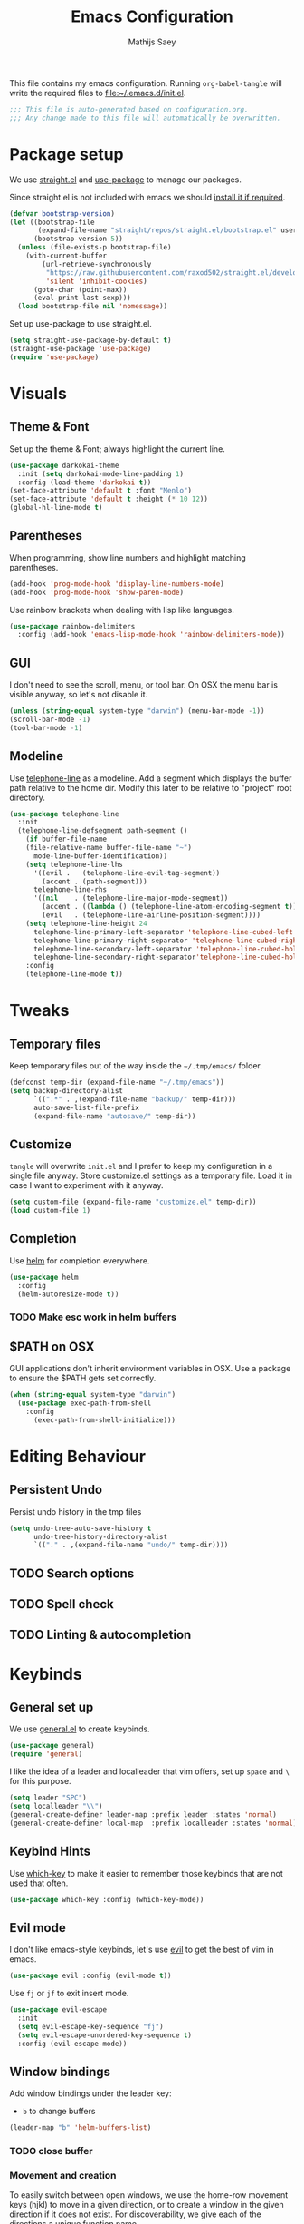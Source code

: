 #+TITLE: Emacs Configuration
#+AUTHOR: Mathijs Saey
#+FILETAGS: :config:
#+PROPERTY: header-args :tangle (expand-file-name "init.el" user-emacs-directory)

This file contains my emacs configuration. Running ~org-babel-tangle~
will write the required files to [[file:~/.emacs.d/init.el]].

#+BEGIN_SRC emacs-lisp
;;; This file is auto-generated based on configuration.org.
;;; Any change made to this file will automatically be overwritten.

#+END_SRC

* Package setup
We use [[https://github.com/raxod502/straight.el][straight.el]] and [[https://github.com/jwiegley/use-package][use-package]] to manage our packages.

Since straight.el is not included with emacs we should [[https://github.com/raxod502/straight.el#getting-started][install it if
required]].

#+BEGIN_SRC emacs-lisp
(defvar bootstrap-version)
(let ((bootstrap-file
       (expand-file-name "straight/repos/straight.el/bootstrap.el" user-emacs-directory))
      (bootstrap-version 5))
  (unless (file-exists-p bootstrap-file)
    (with-current-buffer
        (url-retrieve-synchronously
         "https://raw.githubusercontent.com/raxod502/straight.el/develop/install.el"
         'silent 'inhibit-cookies)
      (goto-char (point-max))
      (eval-print-last-sexp)))
  (load bootstrap-file nil 'nomessage))
#+END_SRC

Set up use-package to use straight.el.

#+BEGIN_SRC emacs-lisp
(setq straight-use-package-by-default t)
(straight-use-package 'use-package)
(require 'use-package)
#+END_SRC

* Visuals
** Theme & Font
Set up the theme & Font; always highlight the current line.

#+BEGIN_SRC emacs-lisp
(use-package darkokai-theme
  :init (setq darkokai-mode-line-padding 1)
  :config (load-theme 'darkokai t))
(set-face-attribute 'default t :font "Menlo")
(set-face-attribute 'default t :height (* 10 12))
(global-hl-line-mode t)
#+END_SRC

** Parentheses
When programming, show line numbers and highlight matching
parentheses.

#+BEGIN_SRC emacs-lisp
(add-hook 'prog-mode-hook 'display-line-numbers-mode)
(add-hook 'prog-mode-hook 'show-paren-mode)
#+END_SRC

Use rainbow brackets when dealing with lisp like languages.

#+BEGIN_SRC emacs-lisp
(use-package rainbow-delimiters
  :config (add-hook 'emacs-lisp-mode-hook 'rainbow-delimiters-mode))
#+END_SRC

** GUI
I don't need to see the scroll, menu, or tool bar.
On OSX the menu bar is visible anyway, so let's not disable it.

#+BEGIN_SRC emacs-lisp
(unless (string-equal system-type "darwin") (menu-bar-mode -1))
(scroll-bar-mode -1)
(tool-bar-mode -1)
#+END_SRC

** Modeline
Use [[https://github.com/dbordak/telephone-line][telephone-line]] as a modeline. Add a segment which displays the
buffer path relative to the home dir. Modify this later to be relative
to "project" root directory.

#+BEGIN_SRC emacs-lisp
(use-package telephone-line
  :init
  (telephone-line-defsegment path-segment ()
    (if buffer-file-name
	(file-relative-name buffer-file-name "~")
      mode-line-buffer-identification))
    (setq telephone-line-lhs
	  '((evil .   (telephone-line-evil-tag-segment))
	    (accent . (path-segment)))
	  telephone-line-rhs
	  '((nil    . (telephone-line-major-mode-segment))
	    (accent . ((lambda () (telephone-line-atom-encoding-segment t))))
	    (evil   . (telephone-line-airline-position-segment))))
    (setq telephone-line-height 24
	  telephone-line-primary-left-separator 'telephone-line-cubed-left
	  telephone-line-primary-right-separator 'telephone-line-cubed-right
	  telephone-line-secondary-left-separator 'telephone-line-cubed-hollow-left
	  telephone-line-secondary-right-separator'telephone-line-cubed-hollow-right)
    :config
    (telephone-line-mode t))
#+END_SRC

* Tweaks
** Temporary files
Keep temporary files out of the way inside the =~/.tmp/emacs/=
folder.

#+BEGIN_SRC emacs-lisp
(defconst temp-dir (expand-file-name "~/.tmp/emacs"))
(setq backup-directory-alist
      `((".*" . ,(expand-file-name "backup/" temp-dir)))
      auto-save-list-file-prefix
      (expand-file-name "autosave/" temp-dir))
#+END_SRC

** Customize
~tangle~ will overwrite =init.el= and I prefer to keep my configuration in
a single file anyway. Store customize.el settings as a temporary
file. Load it in case I want to experiment with it anyway.

#+BEGIN_SRC emacs-lisp
(setq custom-file (expand-file-name "customize.el" temp-dir))
(load custom-file 1)
#+END_SRC

** Completion
Use [[https://github.com/emacs-helm/helm][helm]] for completion everywhere.

#+BEGIN_SRC emacs-lisp
(use-package helm
  :config
  (helm-autoresize-mode t))
#+END_SRC

*** TODO Make esc work in helm buffers
** $PATH on OSX
GUI applications don't inherit environment variables in OSX. Use a
package to ensure the $PATH gets set correctly.

#+BEGIN_SRC emacs-lisp
(when (string-equal system-type "darwin")
  (use-package exec-path-from-shell
    :config
      (exec-path-from-shell-initialize)))
#+END_SRC

* Editing Behaviour
** Persistent Undo
Persist undo history in the tmp files

#+BEGIN_SRC emacs-lisp
(setq undo-tree-auto-save-history t
      undo-tree-history-directory-alist
      `(("." . ,(expand-file-name "undo/" temp-dir))))
#+END_SRC
** TODO Search options
** TODO Spell check
** TODO Linting & autocompletion
* Keybinds
** General set up
We use [[https://github.com/noctuid/general.el#about][general.el]] to create keybinds.

#+BEGIN_SRC emacs-lisp
(use-package general)
(require 'general)
#+END_SRC

I like the idea of a leader and localleader that vim offers, set up
=space= and =\= for this purpose.

#+BEGIN_SRC emacs-lisp
(setq leader "SPC")
(setq localleader "\\")
(general-create-definer leader-map :prefix leader :states 'normal)
(general-create-definer local-map  :prefix localleader :states 'normal)
#+END_SRC

** Keybind Hints
Use [[https://github.com/justbur/emacs-which-key][which-key]] to make it easier to remember those keybinds that are
not used that often.

#+BEGIN_SRC emacs-lisp
(use-package which-key :config (which-key-mode))
#+END_SRC
** Evil mode
I don't like emacs-style keybinds, let's use [[https://github.com/emacs-evil/evil][evil]] to get the best of
vim in emacs.

#+BEGIN_SRC emacs-lisp
(use-package evil :config (evil-mode t))
#+END_SRC

Use =fj= or =jf= to exit insert mode.

#+BEGIN_SRC emacs-lisp
(use-package evil-escape
  :init
  (setq evil-escape-key-sequence "fj")
  (setq evil-escape-unordered-key-sequence t)
  :config (evil-escape-mode))
#+END_SRC

** Window bindings
Add window bindings under the leader key:

- =b= to change buffers

#+BEGIN_SRC emacs-lisp
(leader-map "b" 'helm-buffers-list)
#+END_SRC

*** TODO close buffer

*** Movement and creation
To easily switch between open windows, we use the home-row movement
keys (hjkl) to move in a given direction, or to create a window in the
given direction if it does not exist. For discoverability, we give
each of the directions a unique function name.

#+BEGIN_SRC emacs-lisp
(require 'windmove)

(defun move-window-or-create (direction)
  (if (window-in-direction direction)
      (cond
        ((eq direction 'above) (windmove-up))
        ((eq direction 'below) (windmove-down))
        ((eq direction 'left) (windmove-left))
        ((eq direction 'right) (windmove-right)))
      (cond
        ((eq direction 'above) (split-window-vertically) (windmove-up))
        ((eq direction 'below) (split-window-vertically) (windmove-down))
        ((eq direction 'left) (split-window-horizontally) (windmove-left))
        ((eq direction 'right) (split-window-horizontally) (windmove-right)))))

(defun move-or-create-up    () (interactive) (move-window-or-create 'above))
(defun move-or-create-down  () (interactive) (move-window-or-create 'below))
(defun move-or-create-left  () (interactive) (move-window-or-create 'left))
(defun move-or-create-right () (interactive) (move-window-or-create 'right))
#+END_SRC

We map these functions to the =<leader>m= prefix (mnemonic: (m)ove).

#+BEGIN_SRC emacs-lisp
(leader-map
 "mh" 'move-or-create-left
 "mj" 'move-or-create-down
 "mk" 'move-or-create-up
 "ml" 'move-or-create-right
 "mx" 'delete-window)
#+END_SRC
** Other
Add some other useful leader bindings:
- ~w~ to write the current buffer

#+BEGIN_SRC emacs-lisp
(leader-map "w" 'save-buffer)
#+END_SRC

** Mac Keybinds
The mac port of emacs maps command to meta by default. Change this and
use the option key instead.

#+BEGIN_SRC emacs-lisp
(when (string-equal system-type "darwin")
  (setq mac-command-modifier 'super
	mac-option-modifier 'meta))
#+END_SRC

Add some keybinds which are common to most OSX Applications:

#+BEGIN_SRC emacs-lisp
(when (string-equal system-type "darwin")
    (general-define-key
    "s-=" 'text-scale-increase
    "s--" 'text-scale-decrease))
#+END_SRC
*** TODO cmd + v in insert mode, cmd + q to quit
* Language specific configuration
Store language specific configuration in a seperate directory. Only
load the configuration when required.

#+BEGIN_SRC emacs-lisp
  (defconst lang-dir (expand-file-name "~/.emacs.d/lang/"))
  (defun lang (name)
    (org-babel-load-file (expand-file-name (concat name ".org") lang-dir)))
#+END_SRC

#+BEGIN_SRC emacs-lisp
(lang "org")
#+END_SRC

#+BEGIN_SRC emacs-lisp
(use-package elixir-mode)
#+END_SRC
